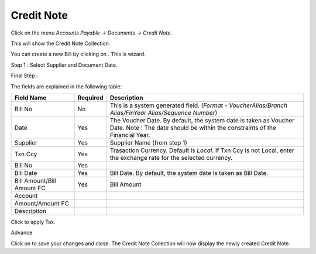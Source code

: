 .. |saveImage| image:: images/button-save.png
.. |newImage| image:: images/button-new.png
.. |selectTaxImage| image:: images/button-select-tax.png

Credit Note
------------

Click on the menu *Accounts Payable -> Documents -> Credit Note*.

This will show the Credit Note Collection.

.. image:: images/credit-note-collection.png

You can create a new Bill by clicking on |newImage|. This is wizard. 

Step 1 : Select Supplier and Document Date.

.. image:: images/credit-note-wizard-step1.png

Final Step : 

.. image:: images/credit-note.png

The fields are explained in the following table:

==========================		=============   ===============================================
Field Name          			Required        Description
==========================		=============   ===============================================
Bill No		    			No              This is a system generated field. 
               	         	      	 		(*Format - VoucherAlias/Branch Alias/FinYear Alias/Sequence Number*)
Date                			Yes             The Voucher Date. By default, the system date is taken as Voucher Date.
							Note : The date should be within the constraints of the Financial Year.
Supplier            			Yes             Supplier Name (from step 1)
Txn Ccy		    			Yes		Trasaction Currency. Default is *Local*. If Txn Ccy is not Local, enter the exchange rate for the selected currency.
Bill No		    			Yes             
Bill Date	    			Yes		Bill Date. By default, the system date is taken as Bill Date.
Bill Amount/Bill Amount FC	 	Yes		Bill Amount
Account
Amount/Amount FC
Description
==========================		=============   ===============================================

Click |selectTaxImage| to apply Tax.

.. image:: images/bill-select-tax.png

Advance

.. image:: images/bill-adv-alloc.png

Click on |saveImage| to save your changes and close. The Credit Note Collection will now display the newly created Credit Note.


